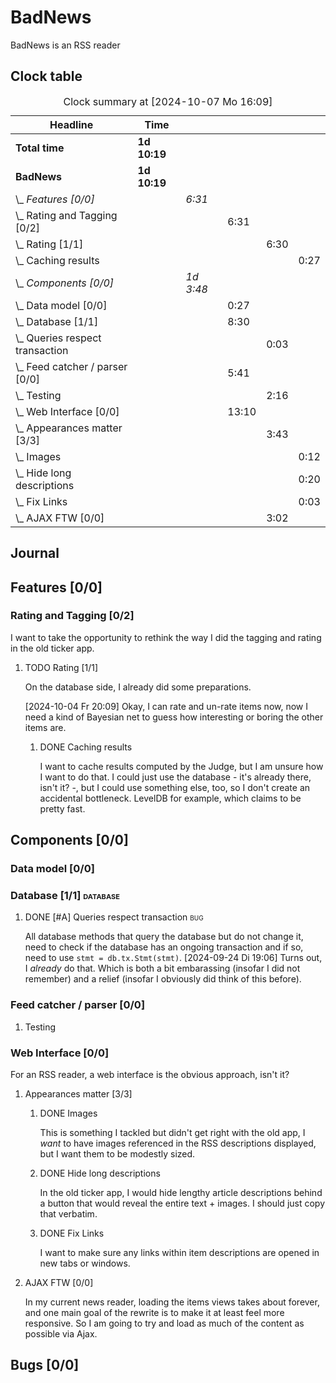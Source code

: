# -*- mode: org; fill-column: 78; -*-
# Time-stamp: <2024-10-07 16:09:36 krylon>
#
#+TAGS: internals(i) ui(u) bug(b) feature(f)
#+TAGS: database(d) design(e), meditation(m)
#+TAGS: optimize(o) refactor(r) cleanup(c)
#+TODO: TODO(t)  RESEARCH(r) IMPLEMENT(i) TEST(e) | DONE(d) FAILED(f) CANCELLED(c)
#+TODO: MEDITATE(m) PLANNING(p) | SUSPENDED(s)
#+PRIORITIES: A G D

* BadNews
  BadNews is an RSS reader
** Clock table
   #+BEGIN: clocktable :scope file :maxlevel 202 :emphasize t
   #+CAPTION: Clock summary at [2024-10-07 Mo 16:09]
   | Headline                            | Time       |           |       |      |      |
   |-------------------------------------+------------+-----------+-------+------+------|
   | *Total time*                        | *1d 10:19* |           |       |      |      |
   |-------------------------------------+------------+-----------+-------+------+------|
   | *BadNews*                           | *1d 10:19* |           |       |      |      |
   | \_  /Features [0/0]/                |            | /6:31/    |       |      |      |
   | \_    Rating and Tagging [0/2]      |            |           |  6:31 |      |      |
   | \_      Rating [1/1]                |            |           |       | 6:30 |      |
   | \_        Caching results           |            |           |       |      | 0:27 |
   | \_  /Components [0/0]/              |            | /1d 3:48/ |       |      |      |
   | \_    Data model [0/0]              |            |           |  0:27 |      |      |
   | \_    Database [1/1]                |            |           |  8:30 |      |      |
   | \_      Queries respect transaction |            |           |       | 0:03 |      |
   | \_    Feed catcher / parser [0/0]   |            |           |  5:41 |      |      |
   | \_      Testing                     |            |           |       | 2:16 |      |
   | \_    Web Interface [0/0]           |            |           | 13:10 |      |      |
   | \_      Appearances matter [3/3]    |            |           |       | 3:43 |      |
   | \_        Images                    |            |           |       |      | 0:12 |
   | \_        Hide long descriptions    |            |           |       |      | 0:20 |
   | \_        Fix Links                 |            |           |       |      | 0:03 |
   | \_      AJAX FTW [0/0]              |            |           |       | 3:02 |      |
   #+END:
** Journal
** Features [0/0]
   :PROPERTIES:
   :COOKIE_DATA: todo recursive
   :VISIBILITY: children
   :END:
*** Rating and Tagging [0/2]
    :PROPERTIES:
    :COOKIE_DATA: todo recursive
    :VISIBILITY: children
    :END:
    :LOGBOOK:
    CLOCK: [2024-10-02 Mi 21:09]--[2024-10-02 Mi 21:10] =>  0:01
    :END:
    I want to take the opportunity to rethink the way I did the tagging and
    rating in the old ticker app.
**** TODO Rating [1/1]
     :PROPERTIES:
     :COOKIE_DATA: todo recursive
     :VISIBILITY: children
     :END:
     :LOGBOOK:
     CLOCK: [2024-10-07 Mo 12:33]--[2024-10-07 Mo 16:09] =>  3:36
     CLOCK: [2024-10-04 Fr 17:37]--[2024-10-04 Fr 20:04] =>  2:27
     :END:
     On the database side, I already did some preparations.

     [2024-10-04 Fr 20:09]
     Okay, I can rate and un-rate items now, now I need a kind of Bayesian net
     to guess how interesting or boring the other items are.
***** DONE Caching results
      CLOSED: [2024-10-07 Mo 16:09]
      :LOGBOOK:
      CLOCK: [2024-10-07 Mo 12:06]--[2024-10-07 Mo 12:33] =>  0:27
      :END:
      I want to cache results computed by the Judge, but I am unsure how I
      want to do that. I could just use the database - it's already there,
      isn't it? -, but I could use something else, too, so I don't create an
      accidental bottleneck. LevelDB for example, which claims to be pretty
      fast.
** Components [0/0]
   :PROPERTIES:
   :COOKIE_DATA: todo recursive
   :VISIBILITY: children
   :END:
*** Data model [0/0]
    :PROPERTIES:
    :COOKIE_DATA: todo recursive
    :VISIBILITY: children
    :END:
    :LOGBOOK:
    CLOCK: [2024-09-19 Do 16:25]--[2024-09-19 Do 16:52] =>  0:27
    :END:
*** Database [1/1]                                                 :database:
    :PROPERTIES:
    :COOKIE_DATA: todo recursive
    :VISIBILITY: children
    :END:
    :LOGBOOK:
    CLOCK: [2024-10-01 Di 18:27]--[2024-10-01 Di 18:35] =>  0:08
    CLOCK: [2024-09-24 Di 14:42]--[2024-09-24 Di 14:44] =>  0:02
    CLOCK: [2024-09-23 Mo 20:45]--[2024-09-23 Mo 21:37] =>  0:52
    CLOCK: [2024-09-21 Sa 20:35]--[2024-09-21 Sa 20:42] =>  0:07
    CLOCK: [2024-09-21 Sa 15:52]--[2024-09-21 Sa 16:00] =>  0:08
    CLOCK: [2024-09-21 Sa 13:52]--[2024-09-21 Sa 15:41] =>  1:49
    CLOCK: [2024-09-20 Fr 21:10]--[2024-09-20 Fr 21:46] =>  0:36
    CLOCK: [2024-09-20 Fr 10:19]--[2024-09-20 Fr 10:55] =>  0:36
    CLOCK: [2024-09-19 Do 16:52]--[2024-09-19 Do 21:01] =>  4:09
    :END:
**** DONE [#A] Queries respect transaction                              :bug:
     CLOSED: [2024-09-24 Di 19:08]
     :LOGBOOK:
     CLOCK: [2024-09-24 Di 19:05]--[2024-09-24 Di 19:08] =>  0:03
     :END:
     All database methods that query the database but do not change it, need
     to check if the database has an ongoing transaction and if so, need to
     use =stmt = db.tx.Stmt(stmt)=.
     [2024-09-24 Di 19:06] Turns out, I /already/ do that. Which is both a bit
     embarassing (insofar I did not remember) and a relief (insofar I
     obviously did think of this before).
*** Feed catcher / parser [0/0]
    :PROPERTIES:
    :COOKIE_DATA: todo recursive
    :VISIBILITY: children
    :END:
    :LOGBOOK:
    CLOCK: [2024-09-24 Di 19:08]--[2024-09-24 Di 20:06] =>  0:58
    CLOCK: [2024-09-24 Di 17:18]--[2024-09-24 Di 19:05] =>  1:47
    CLOCK: [2024-09-24 Di 14:45]--[2024-09-24 Di 15:25] =>  0:40
    :END:
**** Testing
     :LOGBOOK:
     CLOCK: [2024-09-26 Do 17:56]--[2024-09-26 Do 20:12] =>  2:16
     :END:
*** Web Interface [0/0]
    :PROPERTIES:
    :COOKIE_DATA: todo recursive
    :VISIBILITY: children
    :END:
    :LOGBOOK:
    CLOCK: [2024-09-30 Mo 18:27]--[2024-09-30 Mo 23:50] =>  5:23
    CLOCK: [2024-09-30 Mo 17:50]--[2024-09-30 Mo 18:21] =>  0:31
    CLOCK: [2024-09-30 Mo 13:35]--[2024-09-30 Mo 13:46] =>  0:11
    CLOCK: [2024-09-29 So 16:10]--[2024-09-29 So 16:30] =>  0:20
    :END:
    For an RSS reader, a web interface is the obvious approach, isn't it?
**** Appearances matter [3/3]
     :PROPERTIES:
     :COOKIE_DATA: todo recursive
     :VISIBILITY: children
     :END:
     :LOGBOOK:
     CLOCK: [2024-10-01 Di 19:39]--[2024-10-01 Di 22:47] =>  3:08
     :END:
***** DONE Images
      CLOSED: [2024-10-02 Mi 18:14]
      :LOGBOOK:
      CLOCK: [2024-10-02 Mi 18:02]--[2024-10-02 Mi 18:14] =>  0:12
      :END:
      This is something I tackled but didn't get right with the old app, I
      /want/ to have images referenced in the RSS descriptions displayed, but
      I want them to be modestly sized.
***** DONE Hide long descriptions
      CLOSED: [2024-10-02 Mi 18:35]
      :LOGBOOK:
      CLOCK: [2024-10-02 Mi 18:15]--[2024-10-02 Mi 18:35] =>  0:20
      :END:
      In the old ticker app, I would hide lengthy article descriptions behind
      a button that would reveal the entire text + images. I should just copy
      that verbatim.
***** DONE Fix Links
      CLOSED: [2024-10-02 Mi 18:38]
      :LOGBOOK:
      CLOCK: [2024-10-02 Mi 18:35]--[2024-10-02 Mi 18:38] =>  0:03
      :END:
      I want to make sure any links within item descriptions are opened in new
      tabs or windows.
**** AJAX FTW [0/0]
     :PROPERTIES:
     :COOKIE_DATA: todo recursive
     :VISIBILITY: children
     :END:
     :LOGBOOK:
     CLOCK: [2024-10-01 Di 18:55]--[2024-10-01 Di 19:29] =>  0:34
     CLOCK: [2024-10-01 Di 18:35]--[2024-10-01 Di 18:51] =>  0:16
     CLOCK: [2024-10-01 Di 17:25]--[2024-10-01 Di 18:27] =>  1:02
     CLOCK: [2024-10-01 Di 14:15]--[2024-10-01 Di 15:25] =>  1:10
     :END:
     In my current news reader, loading the items views takes about forever,
     and one main goal of the rewrite is to make it at least feel more
     responsive. So I am going to try and load as much of the content as
     possible via Ajax.
** Bugs [0/0]
   :PROPERTIES:
   :COOKIE_DATA: todo recursive
   :VISIBILITY: children
   :END:


